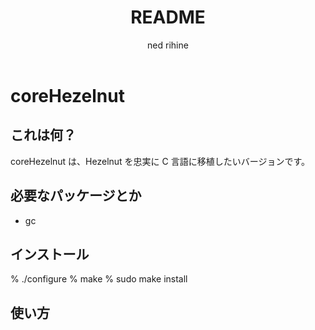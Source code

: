 #+TITLE: README
#+AUTHOR: ned rihine
#+LANGUAGE: ja
#+EMAIL: ned.rihine@gmail.com

* coreHezelnut

** これは何？
coreHezelnut は、Hezelnut を忠実に C 言語に移植したいバージョンです。

** 必要なパッケージとか

- gc

** インストール


    % ./configure
    % make
    % sudo make install


** 使い方
